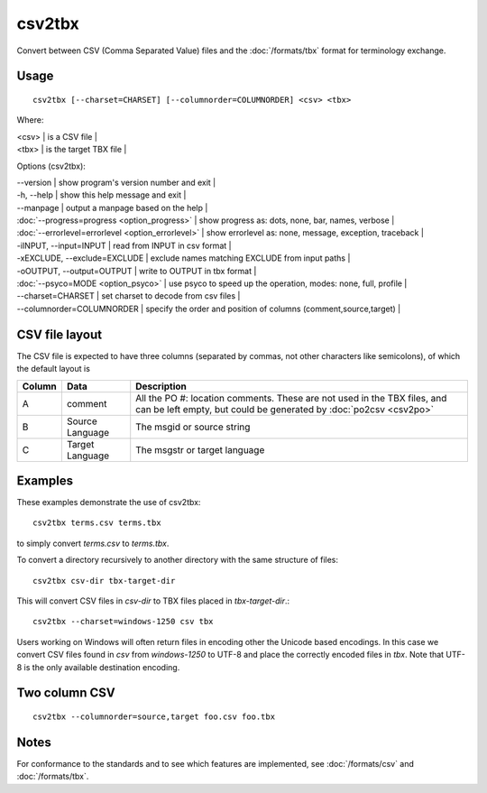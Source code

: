 
.. _pages/toolkit/csv2tbx#csv2tbx:

csv2tbx
*******

Convert between CSV (Comma Separated Value) files and the :doc:`/formats/tbx` format for terminology exchange.

.. _pages/toolkit/csv2tbx#usage:

Usage
=====

::

  csv2tbx [--charset=CHARSET] [--columnorder=COLUMNORDER] <csv> <tbx>

Where:

| <csv>  | is a CSV file  |
| <tbx>   | is the target TBX file |

Options (csv2tbx):

| --version            | show program's version number and exit   |
| -h, --help           | show this help message and exit   |
| --manpage            | output a manpage based on the help   |
| :doc:`--progress=progress <option_progress>`  | show progress as: dots, none, bar, names, verbose   |
| :doc:`--errorlevel=errorlevel <option_errorlevel>`   | show errorlevel as: none, message, exception, traceback   |
| -iINPUT, --input=INPUT    | read from INPUT in csv format   |
| -xEXCLUDE, --exclude=EXCLUDE    | exclude names matching EXCLUDE from input paths   |
| -oOUTPUT, --output=OUTPUT   | write to OUTPUT in tbx format   |
| :doc:`--psyco=MODE <option_psyco>`         | use psyco to speed up the operation, modes: none, full, profile   |
| --charset=CHARSET    | set charset to decode from csv files   |
| --columnorder=COLUMNORDER   | specify the order and position of columns (comment,source,target)   |

.. _pages/toolkit/csv2tbx#csv_file_layout:

CSV file layout
===============

The CSV file is expected to have three columns (separated by commas, not other characters like semicolons), of which the default layout is

+--------+-------------------+------------------------------------------------------------------+
| Column | Data              | Description                                                      |
+========+===================+==================================================================+
|  A     | comment           | All the PO #: location comments.  These are not used in the TBX  |
|        |                   | files, and can be left empty, but could be generated by          |
|        |                   | :doc:`po2csv <csv2po>`                                           |
+--------+-------------------+------------------------------------------------------------------+
|  B     | Source Language   | The msgid or source string                                       |
+--------+-------------------+------------------------------------------------------------------+
|  C     | Target Language   | The msgstr or target language                                    |
+--------+-------------------+------------------------------------------------------------------+

.. _pages/toolkit/csv2tbx#examples:

Examples
========

These examples demonstrate the use of csv2tbx::

  csv2tbx terms.csv terms.tbx

to simply convert *terms.csv* to *terms.tbx*.

To convert a directory recursively to another directory with the same structure of files::

  csv2tbx csv-dir tbx-target-dir

This will convert CSV files in *csv-dir* to TBX files placed in *tbx-target-dir*.::

  csv2tbx --charset=windows-1250 csv tbx

Users working on Windows will often return files in encoding other the Unicode based encodings.  In this case we convert
CSV files found in *csv* from *windows-1250* to UTF-8 and place the correctly encoded files in *tbx*. Note that
UTF-8 is the only available destination encoding.

.. _pages/toolkit/csv2tbx#two_column_csv:

Two column CSV
==============

::

  csv2tbx --columnorder=source,target foo.csv foo.tbx

.. _pages/toolkit/csv2tbx#notes:

Notes
=====

For conformance to the standards and to see which features are implemented, see :doc:`/formats/csv` and :doc:`/formats/tbx`.
